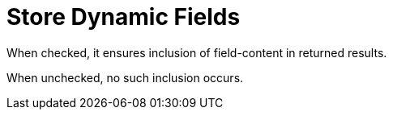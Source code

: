 = Store Dynamic Fields

When checked, it ensures inclusion of field-content in returned results.

When unchecked, no such inclusion occurs.

